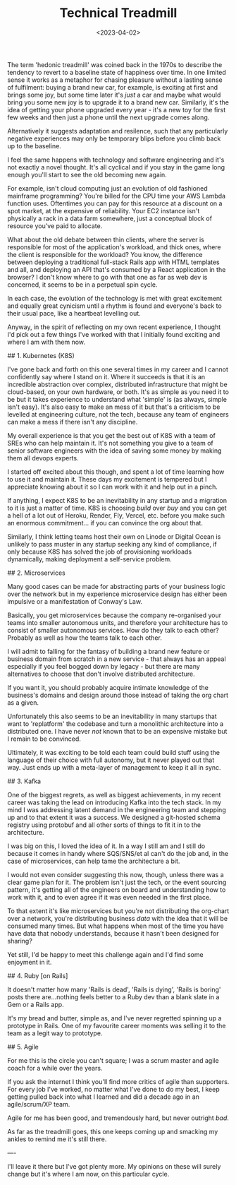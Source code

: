 #+TITLE: Technical Treadmill
#+DATE: <2023-04-02>
#+CATEGORY: tech

The term 'hedonic treadmill' was coined back in the 1970s to describe the tendency to revert to a baseline state of happiness over time. In one limited sense it works as a metaphor for chasing pleasure without a lasting sense of fulfilment: buying a brand new car, for example, is exciting at first and brings some joy, but some time later it's /just/ a car and maybe what would bring you some new joy is to upgrade it to a brand new car. Similarly, it's the idea of getting your phone upgraded every year - it's a new toy for the first few weeks and then just a phone until the next upgrade comes along.

Alternatively it suggests adaptation and resilence, such that any particularly negative experiences may only be temporary blips before you climb back up to the baseline. 

I feel the same happens with technology and software engineering and it's not exactly a novel thought. It's all cyclical and if you stay in the game long enough you'll start to see the old becoming new again.

For example, isn't cloud computing just an evolution of old fashioned mainframe programming? You're billed for the CPU time your AWS Lambda function uses. Oftentimes you can pay for this resource at a discount on a spot market, at the expensive of reliability. Your EC2 instance isn't physically a rack in a data farm somewhere, just a conceptual block of resource you've paid to allocate.

What about the old debate between thin clients, where the server is responsible for most of the application's workload, and thick ones, where the client is responsible for the workload? You know, the difference between deploying a traditional full-stack Rails app with HTML templates and all, and deploying an API that's consumed by a React application in the browser? I don't know where to go with that one as far as web dev is concerned, it seems to be in a perpetual spin cycle.

In each case, the evolution of the technology is met with great excitement and equally great cynicism until a rhythm is found and everyone's back to their usual pace, like a heartbeat levelling out.

Anyway, in the spirit of reflecting on my own recent experience, I thought I'd pick out a few things I've worked with that I initially found exciting and where I am with them now.

## 1. Kubernetes (K8S)

I've gone back and forth on this one several times in my career and I cannot confidently say where I stand on it. Where it succeeds is that it is an incredible abstraction over complex, distributed infrastructure that might be cloud-based, on your own hardware, or both. It's as simple as you need it to be but it takes experience to understand what 'simple' is (as always, simple isn't easy). It's also easy to make an mess of it but that's a criticism to be levelled at engineering culture, not the tech, because any team of engineers can make a mess if there isn't any discipline.

My overall experience is that you get the best out of K8S with a team of SREs who can help maintain it. It's not something you give to a team of senior software engineers with the idea of saving some money by making them all devops experts.

I started off excited about this though, and spent a lot of time learning how to use it and maintain it. These days my excitement is tempered but I appreciate knowing about it so I can work with it and help out in a pinch. 

If anything, I expect K8S to be an inevitability in any startup and a migration to it is just a matter of time. K8S is choosing /build/ over /buy/ and you can get a hell of a lot out of Heroku, Render, Fly, Vercel, etc. before you make such an enormous commitment... if you can convince the org about that.

Similarly, I think letting teams host their own on Linode or Digital Ocean is unlikely to pass muster in any startup seeking any kind of compliance, if only because K8S has solved the job of provisioning workloads dynamically, making deployment a self-service problem.

## 2. Microservices

Many good cases can be made for abstracting parts of your business logic over the network but in my experience microservice design has either been impulsive or a manifestation of Conway's Law. 

Basically, you get microservices because the company re-organised your teams into smaller autonomous units, and therefore your architecture has to consist of smaller autonomous services. How do they talk to each other? Probably as well as how the teams talk to each other.

I will admit to falling for the fantasy of building a brand new feature or business domain from scratch in a new service - that always has an appeal especially if you feel bogged down by legacy - but there are many alternatives to choose that don't involve distributed architecture.

If you want it, you should probably acquire intimate knowledge of the business's domains and design around those instead of taking the org chart as a given.

Unfortunately this also seems to be an inevitability in many startups that want to 'replatform' the codebase and turn a monolithic architecture into a distributed one. I have never /not/ known that to be an expensive mistake but I remain to be convinced.

Ultimately, it was exciting to be told each team could build stuff using the language of their choice with full autonomy, but it never played out that way. Just ends up with a meta-layer of management to keep it all in sync.

## 3. Kafka

One of the biggest regrets, as well as biggest achievements, in my recent career was taking the lead on introducing Kafka into the tech stack. In my mind I was addressing latent demand in the engineering team and stepping up and to that extent it was a success. We designed a git-hosted schema registry using protobuf and all other sorts of things to fit it in to the architecture.

I was big on this, I loved the idea of it. In a way I still am and I still do because it comes in handy where SQS/SNS/et al can't do the job and, in the case of microservices, can help tame the architecture a bit.

I would not even consider suggesting this now, though, unless there was a clear game plan for it. The problem isn't just the tech, or the event sourcing pattern, it's getting all of the engineers on board and understanding how to work with it, and to even agree if it was even needed in the first place.

To that extent it's like microservices but you're not distributing the org-chart over a network, you're distributing business /data/ with the idea that it will be consumed many times. But what happens when most of the time you have have data that nobody understands, because it hasn't been designed for sharing?

Yet still, I'd be happy to meet this challenge again and I'd find some enjoyment in it.

## 4. Ruby [on Rails]

It doesn't matter how many 'Rails is dead', 'Rails is dying', 'Rails is boring' posts there are...nothing feels better to a Ruby dev than a blank slate in a Gem or a Rails app.

It's my bread and butter, simple as, and I've never regretted spinning up a prototype in Rails. One of my favourite career moments was selling it to the team as a legit way to prototype.

## 5. Agile

For me this is the circle you can't square; I was a scrum master and agile coach for a while over the years.

If you ask the internet I think you'll find more critics of agile than supporters. For every job I've worked, no matter what I've done to do my best, I keep getting pulled back into what I learned and did a decade ago in an agile/scrum/XP team.

Agile for me has been good, and tremendously hard, but never outright /bad/.

As far as the treadmill goes, this one keeps coming up and smacking my ankles to remind me it's still there.


----

I'll leave it there but I've got plenty more. My opinions on these will surely change but it's where I am now, on this particular cycle.
